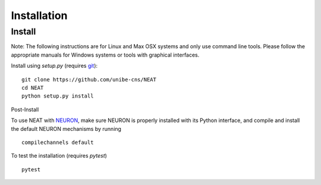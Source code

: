Installation
============

Install
-------

Note: The following instructions are for Linux and Max OSX systems and only use
command line tools. Please follow the appropriate manuals for Windows systems or
tools with graphical interfaces.


Install using `setup.py` (requires `git <https://git-scm.com>`_):
::

    git clone https://github.com/unibe-cns/NEAT
    cd NEAT
    python setup.py install

Post-Install

To use NEAT with `NEURON <https://neuron.yale.edu/neuron/>`_, make sure NEURON
is properly installed with its Python interface, and compile and install the
default NEURON mechanisms by running
::

    compilechannels default

To test the installation (requires `pytest`)
::

    pytest

